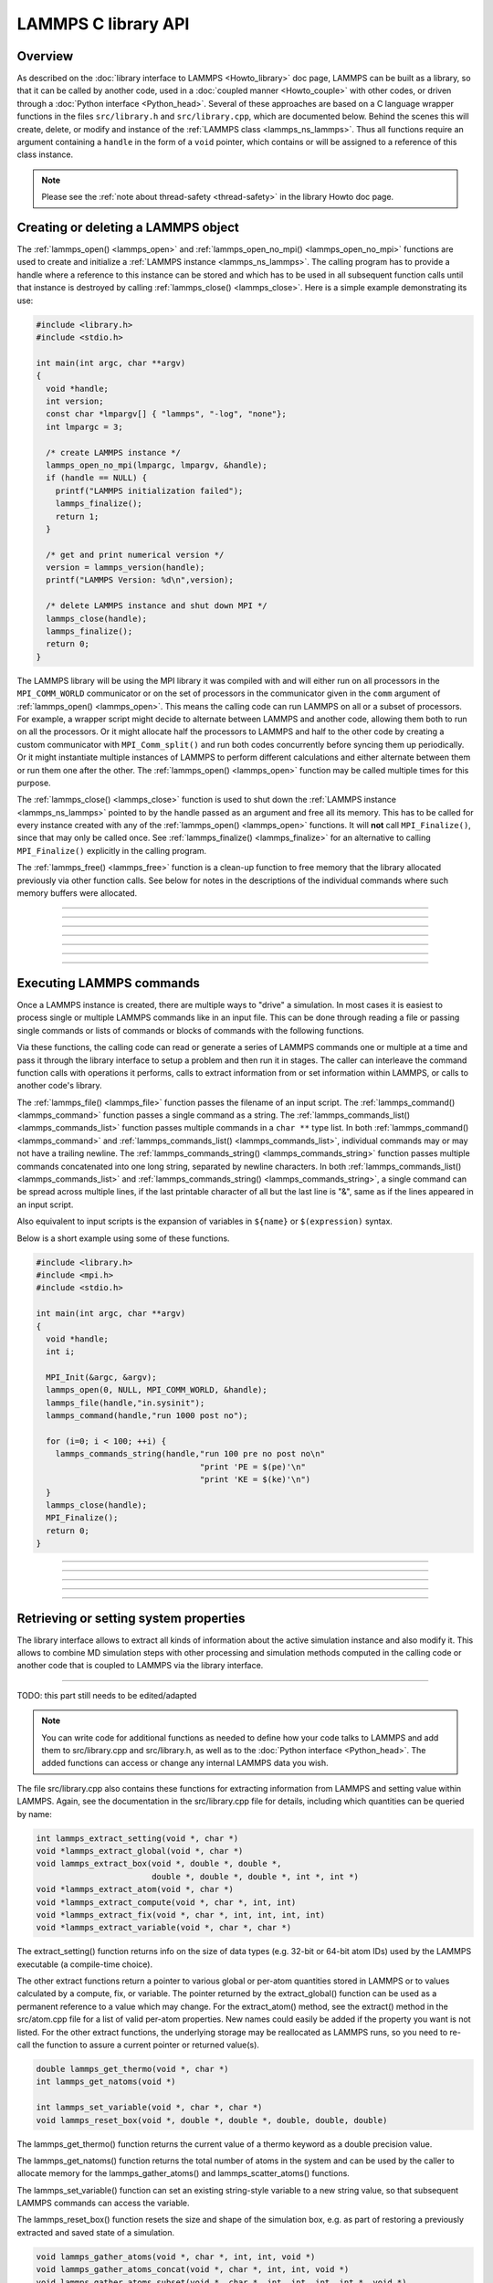 LAMMPS C library API
********************

Overview
========

As described on the :doc:`library interface to LAMMPS <Howto_library>`
doc page, LAMMPS can be built as a library, so that it can be called by
another code, used in a :doc:`coupled manner <Howto_couple>` with other
codes, or driven through a :doc:`Python interface <Python_head>`.
Several of these approaches are based on a C language wrapper functions
in the files ``src/library.h`` and ``src/library.cpp``, which are
documented below.  Behind the scenes this will create, delete, or
modify and instance of the :ref:`LAMMPS class <lammps_ns_lammps>`.
Thus all functions require
an argument containing a ``handle`` in the form of a ``void`` pointer,
which contains or will be assigned to a reference of this class instance.

.. note::

   Please see the :ref:`note about thread-safety <thread-safety>`
   in the library Howto doc page.

Creating or deleting a LAMMPS object
====================================

The :ref:`lammps_open() <lammps_open>` and :ref:`lammps_open_no_mpi()
<lammps_open_no_mpi>` functions are used to create and initialize a
:ref:`LAMMPS instance <lammps_ns_lammps>`.  The calling program has to
provide a handle where a reference to this instance can be stored and
which has to be used in all subsequent function calls until that
instance is destroyed by calling :ref:`lammps_close() <lammps_close>`.
Here is a simple example demonstrating its use:

.. code-block:: C

   #include <library.h>
   #include <stdio.h>

   int main(int argc, char **argv)
   {
     void *handle;
     int version;
     const char *lmpargv[] { "lammps", "-log", "none"};
     int lmpargc = 3;

     /* create LAMMPS instance */
     lammps_open_no_mpi(lmpargc, lmpargv, &handle);
     if (handle == NULL) {
       printf("LAMMPS initialization failed");
       lammps_finalize();
       return 1;
     }

     /* get and print numerical version */
     version = lammps_version(handle);
     printf("LAMMPS Version: %d\n",version);

     /* delete LAMMPS instance and shut down MPI */
     lammps_close(handle);
     lammps_finalize();
     return 0;
   }

The LAMMPS library will be using the MPI library it was compiled with
and will either run on all processors in the ``MPI_COMM_WORLD``
communicator or on the set of processors in the communicator given in
the ``comm`` argument of :ref:`lammps_open() <lammps_open>`.  This means
the calling code can run LAMMPS on all or a subset of processors.  For
example, a wrapper script might decide to alternate between LAMMPS and
another code, allowing them both to run on all the processors.  Or it
might allocate half the processors to LAMMPS and half to the other code
by creating a custom communicator with ``MPI_Comm_split()`` and run both
codes concurrently before syncing them up periodically.  Or it might
instantiate multiple instances of LAMMPS to perform different
calculations and either alternate between them or run them one after the
other.  The :ref:`lammps_open() <lammps_open>` function may be called
multiple times for this purpose.

The :ref:`lammps_close() <lammps_close>` function is used to shut down
the :ref:`LAMMPS instance <lammps_ns_lammps>` pointed to by the handle
passed as an argument and free all its memory. This has to be called for
every instance created with any of the :ref:`lammps_open()
<lammps_open>` functions.  It will **not** call ``MPI_Finalize()``,
since that may only be called once. See :ref:`lammps_finalize()
<lammps_finalize>` for an alternative to calling ``MPI_Finalize()``
explicitly in the calling program.

The :ref:`lammps_free() <lammps_free>` function is a clean-up
function to free memory that the library allocated previously
via other function calls.  See below for notes in the descriptions
of the individual commands where such memory buffers were allocated.

-----------------------

.. _lammps_open:
.. doxygenfunction:: lammps_open
   :project: progguide
   :no-link:

-----------------------

.. _lammps_open_no_mpi:
.. doxygenfunction:: lammps_open_no_mpi
   :project: progguide
   :no-link:

-----------------------

.. _lammps_close:
.. doxygenfunction:: lammps_close
   :project: progguide
   :no-link:

-----------------------

.. _lammps_finalize:
.. doxygenfunction:: lammps_finalize
   :project: progguide
   :no-link:

-----------------------

.. _lammps_free:
.. doxygenfunction:: lammps_free
   :project: progguide
   :no-link:

-----------------------

.. _lammps_version:
.. doxygenfunction:: lammps_version
   :project: progguide
   :no-link:

-----------------------

Executing LAMMPS commands
=========================

Once a LAMMPS instance is created, there are multiple ways
to "drive" a simulation.  In most cases it is easiest to
process single or multiple LAMMPS commands like in an input
file.  This can be done through reading a file or passing
single commands or lists of commands or blocks of commands
with the following functions.

Via these functions, the calling code can read or generate a series of
LAMMPS commands one or multiple at a time and pass it through the library
interface to setup a problem and then run it in stages.  The caller
can interleave the command function calls with operations it performs,
calls to extract information from or set information within LAMMPS, or
calls to another code's library.

The :ref:`lammps_file() <lammps_file>` function passes the filename of
an input script. The :ref:`lammps_command() <lammps_command>` function
passes a single command as a string. The
:ref:`lammps_commands_list() <lammps_commands_list>` function passes
multiple commands in a ``char **`` type list.  In both
:ref:`lammps_command() <lammps_command>` and
:ref:`lammps_commands_list() <lammps_commands_list>`,
individual commands may or may not have a trailing newline.  The
:ref:`lammps_commands_string() <lammps_commands_string>` function
passes multiple commands concatenated into one long string,
separated by newline characters.
In both :ref:`lammps_commands_list() <lammps_commands_list>` and
:ref:`lammps_commands_string() <lammps_commands_string>`, a single
command can be spread across multiple lines, if the last printable
character of all but the last line is "&", same as if the lines
appeared in an input script.

Also equivalent to input scripts is the expansion of variables in
``${name}`` or ``$(expression)`` syntax.

Below is a short example using some of these functions.

.. code-block:: C

   #include <library.h>
   #include <mpi.h>
   #include <stdio.h>

   int main(int argc, char **argv)
   {
     void *handle;
     int i;

     MPI_Init(&argc, &argv);
     lammps_open(0, NULL, MPI_COMM_WORLD, &handle);
     lammps_file(handle,"in.sysinit");
     lammps_command(handle,"run 1000 post no");

     for (i=0; i < 100; ++i) {
       lammps_commands_string(handle,"run 100 pre no post no\n"
                                     "print 'PE = $(pe)'\n"
                                     "print 'KE = $(ke)'\n")
     }
     lammps_close(handle);
     MPI_Finalize();
     return 0;
   }

-----------------------

.. _lammps_file:
.. doxygenfunction:: lammps_file
   :project: progguide
   :no-link:

-----------------------

.. _lammps_command:
.. doxygenfunction:: lammps_command
   :project: progguide
   :no-link:

-----------------------

.. _lammps_commands_list:
.. doxygenfunction:: lammps_commands_list
   :project: progguide
   :no-link:

-----------------------

.. _lammps_commands_string:
.. doxygenfunction:: lammps_commands_string
   :project: progguide
   :no-link:

-----------------------

Retrieving or setting system properties
=======================================

The library interface allows to extract all kinds of information
about the active simulation instance and also modify it.  This
allows to combine MD simulation steps with other processing and
simulation methods computed in the calling code or another code
that is coupled to LAMMPS via the library interface.

.. _lammps_get_natoms:
.. doxygenfunction:: lammps_get_natoms
   :project: progguide
   :no-link:

-------------------

TODO: this part still needs to be edited/adapted

.. note::

   You can write code for additional functions as needed to define
   how your code talks to LAMMPS and add them to src/library.cpp and
   src/library.h, as well as to the :doc:`Python interface <Python_head>`.
   The added functions can access or change any internal LAMMPS data you
   wish.


The file src/library.cpp also contains these functions for extracting
information from LAMMPS and setting value within LAMMPS.  Again, see
the documentation in the src/library.cpp file for details, including
which quantities can be queried by name:

.. code-block:: c

   int lammps_extract_setting(void *, char *)
   void *lammps_extract_global(void *, char *)
   void lammps_extract_box(void *, double *, double *,
                           double *, double *, double *, int *, int *)
   void *lammps_extract_atom(void *, char *)
   void *lammps_extract_compute(void *, char *, int, int)
   void *lammps_extract_fix(void *, char *, int, int, int, int)
   void *lammps_extract_variable(void *, char *, char *)

The extract_setting() function returns info on the size
of data types (e.g. 32-bit or 64-bit atom IDs) used
by the LAMMPS executable (a compile-time choice).

The other extract functions return a pointer to various global or
per-atom quantities stored in LAMMPS or to values calculated by a
compute, fix, or variable.  The pointer returned by the
extract_global() function can be used as a permanent reference to a
value which may change.  For the extract_atom() method, see the
extract() method in the src/atom.cpp file for a list of valid per-atom
properties.  New names could easily be added if the property you want
is not listed.  For the other extract functions, the underlying
storage may be reallocated as LAMMPS runs, so you need to re-call the
function to assure a current pointer or returned value(s).

.. code-block:: c

   double lammps_get_thermo(void *, char *)
   int lammps_get_natoms(void *)

   int lammps_set_variable(void *, char *, char *)
   void lammps_reset_box(void *, double *, double *, double, double, double)

The lammps_get_thermo() function returns the current value of a thermo
keyword as a double precision value.

The lammps_get_natoms() function returns the total number of atoms in
the system and can be used by the caller to allocate memory for the
lammps_gather_atoms() and lammps_scatter_atoms() functions.

The lammps_set_variable() function can set an existing string-style
variable to a new string value, so that subsequent LAMMPS commands can
access the variable.

The lammps_reset_box() function resets the size and shape of the
simulation box, e.g. as part of restoring a previously extracted and
saved state of a simulation.

.. code-block:: c

   void lammps_gather_atoms(void *, char *, int, int, void *)
   void lammps_gather_atoms_concat(void *, char *, int, int, void *)
   void lammps_gather_atoms_subset(void *, char *, int, int, int, int *, void *)
   void lammps_scatter_atoms(void *, char *, int, int, void *)
   void lammps_scatter_atoms_subset(void *, char *, int, int, int, int *, void *)

The gather functions collect peratom info of the requested type (atom
coords, atom types, forces, etc) from all processors, and returns the
same vector of values to each calling processor.  The scatter
functions do the inverse.  They distribute a vector of peratom values,
passed by all calling processors, to individual atoms, which may be
owned by different processors.

.. warning::

   These functions are not compatible with the
   -DLAMMPS_BIGBIG setting when compiling LAMMPS.  Dummy functions
   that result in an error message and abort will be substituted
   instead of resulting in random crashes and memory corruption.

The lammps_gather_atoms() function does this for all N atoms in the
system, ordered by atom ID, from 1 to N.  The
lammps_gather_atoms_concat() function does it for all N atoms, but
simply concatenates the subset of atoms owned by each processor.  The
resulting vector is not ordered by atom ID.  Atom IDs can be requested
by the same function if the caller needs to know the ordering.  The
lammps_gather_subset() function allows the caller to request values
for only a subset of atoms (identified by ID).
For all 3 gather function, per-atom image flags can be retrieved in 2 ways.
If the count is specified as 1, they are returned
in a packed format with all three image flags stored in a single integer.
If the count is specified as 3, the values are unpacked into xyz flags
by the library before returning them.

The lammps_scatter_atoms() function takes a list of values for all N
atoms in the system, ordered by atom ID, from 1 to N, and assigns
those values to each atom in the system.  The
lammps_scatter_atoms_subset() function takes a subset of IDs as an
argument and only scatters those values to the owning atoms.

.. code-block:: c

   void lammps_create_atoms(void *, int, tagint *, int *, double *, double *,
                            imageint *, int)

The lammps_create_atoms() function takes a list of N atoms as input
with atom types and coords (required), an optionally atom IDs and
velocities and image flags.  It uses the coords of each atom to assign
it as a new atom to the processor that owns it.  This function is
useful to add atoms to a simulation or (in tandem with
lammps_reset_box()) to restore a previously extracted and saved state
of a simulation.  Additional properties for the new atoms can then be
assigned via the lammps_scatter_atoms() or lammps_extract_atom()
functions.

.. removed from Build_link.rst

**Calling the LAMMPS library**\ :

Either flavor of library (static or shared) allows one or more LAMMPS
objects to be instantiated from the calling program. When used from a
C++ program, most of the symbols and functions in LAMMPS are wrapped
in a LAMMPS_NS namespace; you can safely use any of its classes and
methods from within the calling code, as needed, and you will not incur
conflicts with functions and variables in your code that share the name.
This, however, does not extend to all additional libraries bundled with
LAMMPS in the lib folder and some of the low-level code of some packages.

To be compatible with C, Fortran, Python programs, the library has a simple
C-style interface, provided in src/library.cpp and src/library.h.

See the :doc:`Python library <Python_library>` doc page for a
description of the Python interface to LAMMPS, which wraps the C-style
interface from a shared library through the `ctypes python module <ctypes_>`_.

See the sample codes in examples/COUPLE/simple for examples of C++ and
C and Fortran codes that invoke LAMMPS through its library interface.
Other examples in the COUPLE directory use coupling ideas discussed on
the :doc:`Howto couple <Howto_couple>` doc page.

.. _ctypes: https://docs.python.org/3/library/ctypes.html

.. removed from Howto_couple.rst

Examples of driver codes that call LAMMPS as a library are included in
the examples/COUPLE directory of the LAMMPS distribution; see
examples/COUPLE/README for more details:

* simple: simple driver programs in C++ and C which invoke LAMMPS as a
  library
* plugin: simple driver program in C which invokes LAMMPS as a plugin
  from a shared library.
* lammps_quest: coupling of LAMMPS and `Quest <quest_>`_, to run classical
  MD with quantum forces calculated by a density functional code
* lammps_spparks: coupling of LAMMPS and `SPPARKS <spparks_>`_, to couple
  a kinetic Monte Carlo model for grain growth using MD to calculate
  strain induced across grain boundaries

.. _quest: http://dft.sandia.gov/Quest

.. _spparks: http://www.sandia.gov/~sjplimp/spparks.html

The :doc:`Build basics <Build_basics>` doc page describes how to build
LAMMPS as a library.  Once this is done, you can interface with LAMMPS
either via C++, C, Fortran, or Python (or any other language that
supports a vanilla C-like interface).  For example, from C++ you could
create one (or more) "instances" of LAMMPS, pass it an input script to
process, or execute individual commands, all by invoking the correct
class methods in LAMMPS.  From C or Fortran you can make function
calls to do the same things.  See the :doc:`Python <Python_head>` doc
pages for a description of the Python wrapper provided with LAMMPS
that operates through the LAMMPS library interface.

The files src/library.cpp and library.h contain the C-style interface
to LAMMPS.  See the :doc:`Howto library <Howto_library>` doc page for a
description of the interface and how to extend it for your needs.

Note that the lammps_open() function that creates an instance of
LAMMPS takes an MPI communicator as an argument.  This means that
instance of LAMMPS will run on the set of processors in the
communicator.  Thus the calling code can run LAMMPS on all or a subset
of processors.  For example, a wrapper script might decide to
alternate between LAMMPS and another code, allowing them both to run
on all the processors.  Or it might allocate half the processors to
LAMMPS and half to the other code and run both codes simultaneously
before syncing them up periodically.  Or it might instantiate multiple
instances of LAMMPS to perform different calculations.
   


                 

